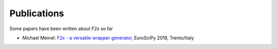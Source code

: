..
   Copyright 2018 German Aerospace Center (DLR)

   Licensed under the Apache License, Version 2.0 (the "License");
   you may not use this file except in compliance with the License.
   You may obtain a copy of the License at

       http://www.apache.org/licenses/LICENSE-2.0

   Unless required by applicable law or agreed to in writing, software
   distributed under the License is distributed on an "AS IS" BASIS,
   WITHOUT WARRANTIES OR CONDITIONS OF ANY KIND, either express or implied.
   See the License for the specific language governing permissions and
   limitations under the License.


Publications
============

Some papers have been written about F2x so far

* Michael Meinel: `F2x - a versatile wrapper generator`_, EuroSciPy 2018, Trento/Italy

.. _`F2x - a versatile wrapper generator`: /_static/F2x-EuroSciPy.pdf

